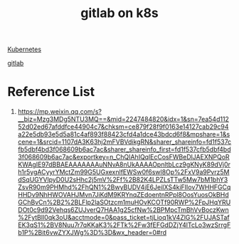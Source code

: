 :PROPERTIES:
:ID:       a6c1c00a-3c67-4b7c-a49a-46eb50bd0ae9
:END:
#+title: gitlab on k8s

[[id:b60301a4-574f-43ee-a864-15f5793ea990][Kubernetes]]

[[id:1b427ad2-a91a-42e8-86f6-381ebd5568e5][gitlab]]

* Reference List
1. https://mp.weixin.qq.com/s?__biz=Mzg3MDg5NTU3MQ==&mid=2247484820&idx=1&sn=7ea54d11252d02ed67afddfce44904c7&chksm=ce879f28f9f0163e14127cab29c94a22e5db93e5d5a81c4af893f88423cfd4a1dce43bdcd6f8&mpshare=1&scene=1&srcid=1107dA3K63hj2mFVBVdikgRN&sharer_shareinfo=fd1f537cfb5dbf4bd3f068609b6ac7ac&sharer_shareinfo_first=fd1f537cfb5dbf4bd3f068609b6ac7ac&exportkey=n_ChQIAhIQqlEcCosFWBeDlJAEXNPQoRKWAgIE97dBBAEAAAAAAAuNNvA8nUkAAAAOpnltbLcz9gKNyK89dVj0rh1r5ygACyyrYMctZm99G5UGxexnlfEWSw0f6swl8Op%2FxV9a9Pvrz5MdSqUGYVlpyD0U2sHhc2j5mV%2Ff%2B82K4LPZLsTTw5Mw7bM1bhY3ZsvR90m9PHMhd%2FhQN1%2BwyBUDV4jE6JeiIXS4kiFIlov7WHHFGCqHHDv9NhHWOVAHJMvn7JiKdM9KRYnqZEdoentnRPpl8OosYuosOkBHdGChBvCn%2B2%2BLFlp2laSOtzcm1muHOvKCOTf90RWP%2FpJHqYRUDOt0c9d92Vehqs6ZUJverQ7HAA1g25cfNw%2BPMpcTmBhVvBoczKwn%2FytBlI0qk3oU&acctmode=0&pass_ticket=tjLioq1kV4ZlG%2FUJASTafEK3qS1%2BV8Nuu7r7qKKaK3%2FTk%2Fw3fEFGdDZjY4lTcLo3wzSrrgFb1P%2Bit6vwZYXJWg%3D%3D&wx_header=0#rd
